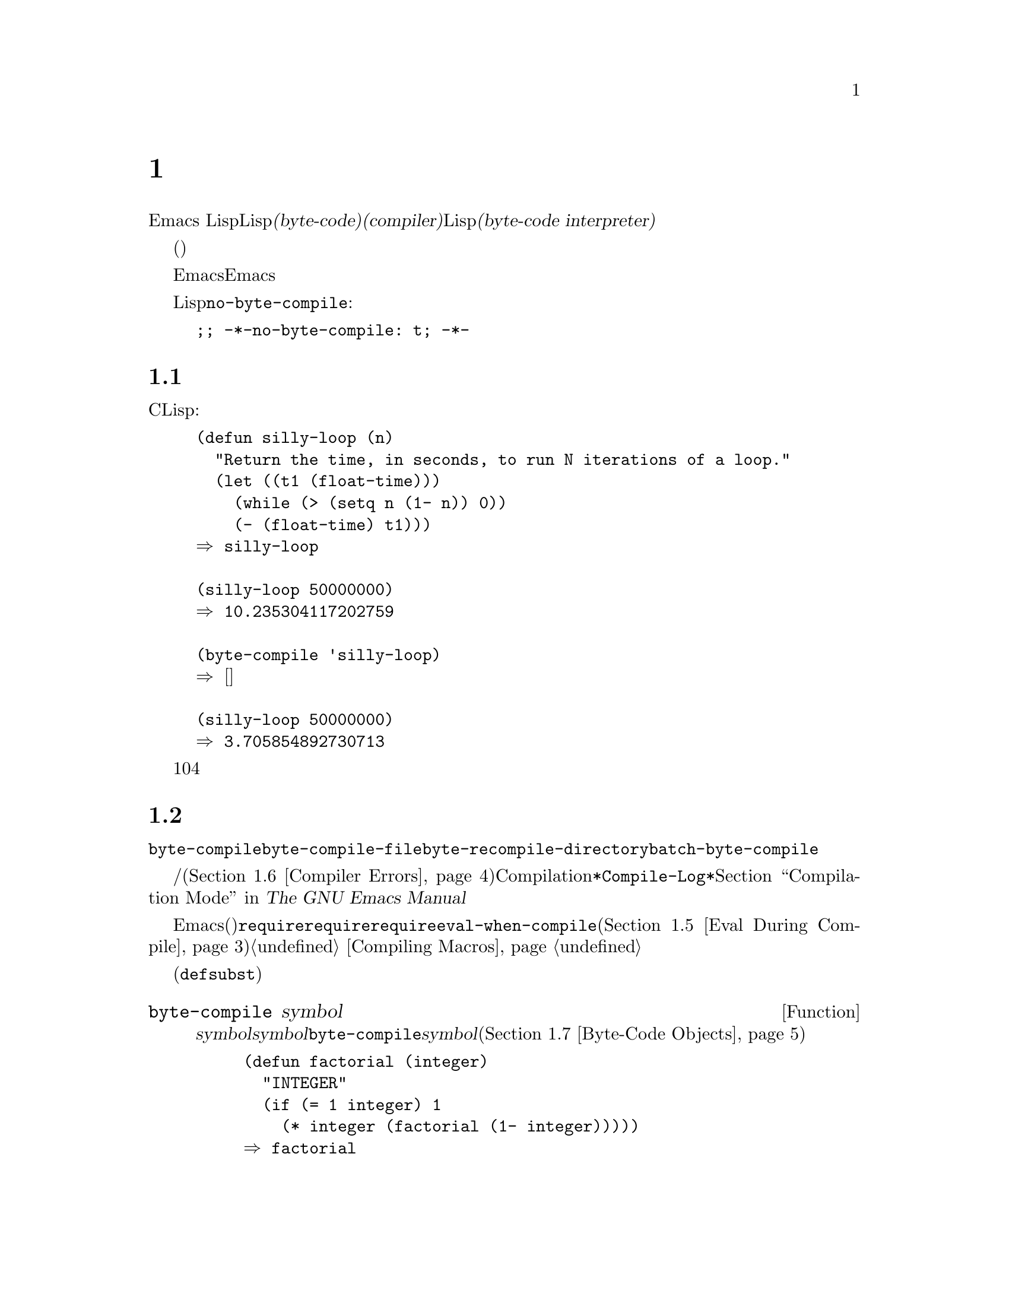 @c ===========================================================================
@c
@c This file was generated with po4a. Translate the source file.
@c
@c ===========================================================================
@c -*-texinfo-*-
@c This is part of the GNU Emacs Lisp Reference Manual.
@c Copyright (C) 1990-1994, 2001-2016 Free Software Foundation, Inc.
@c See the file elisp.texi for copying conditions.
@node Byte Compilation
@chapter バイトコンパイル
@cindex byte compilation
@cindex byte-code
@cindex compilation (Emacs Lisp)

  Emacs
Lispには、Lispで記述された関数を、より効率的に実行できる@dfn{バイトコード(byte-code)}と呼ばれる特別な表現に翻訳する@dfn{コンパイラー(compiler)}があります。コンパイラーはLispの関数定義をバイトコードに置き換えます。バイトコード関数が呼び出されたとき、その定義は@dfn{バイトコードインタープリター(byte-code
interpreter)}により評価されます。

  バイトコンパイルされたコードは、(本当のコンパイル済みコードのように)そのマシンのハードウェアにより直接実行されるのではなく、バイトコンパイラーにより評価されるため、バイトコードはリコンパイルしなくてもマシン間での完全な可搬性を有します。しかし、本当にコンパイルされたコードほど高速ではありません。

  一般的に、任意のバージョンのEmacsはそれ以前のバージョンのEmacsにより生成されたバイトコンパイル済みコードを実行できますが、逆は成り立ちません。

@vindex no-byte-compile
  あるLispファイルを常にコンパイルせずに実行したい場合は、以下のように@code{no-byte-compile}にバインドするファイルローカル変数を配します:

@example
;; -*-no-byte-compile: t; -*-
@end example

@menu
* Speed of Byte-Code::       バイトコンパイルによるスピードアップ例。
* Compilation Functions::    バイトコンパイル関数。
* Docs and Compilation::     ドキュメント文字列のダイナミックロード。
* Dynamic Loading::          個々の関数のダイナミックロード。
* Eval During Compile::      コンパイル時に評価されるコード。
* Compiler Errors::          コンパイラーのエラーメッセージの扱い。
* Byte-Code Objects::        バイトコンパイル済み関数に使用されるデータ型。
* Disassembly::              バイトコードの逆アセンブル; 
                               バイトコードの読み方。
@end menu

@node Speed of Byte-Code
@section バイトコンパイル済みコードのパフォーマンス

  バイトコンパイルされた関数はCで記述されたプリミティブ関数ほど効率的ではありませんがLispで記述されたバージョンよりは高速に実行されます。以下は例です:

@example
@group
(defun silly-loop (n)
  "Return the time, in seconds, to run N iterations of a loop."
  (let ((t1 (float-time)))
    (while (> (setq n (1- n)) 0))
    (- (float-time) t1)))
@result{} silly-loop
@end group

@group
(silly-loop 50000000)
@result{} 10.235304117202759
@end group

@group
(byte-compile 'silly-loop)
@result{} @r{[コンパイルされたコードは表示されない]}
@end group

@group
(silly-loop 50000000)
@result{} 3.705854892730713
@end group
@end example

  この例では、インタープリターによる実行には10秒を要しますが、バイトコンパイルされたコードは4秒未満です。これは典型的な結果例ですが、実際の結果はさまざまでしょう。

@node Compilation Functions
@section バイトコンパイル関数
@cindex compilation functions

  @code{byte-compile}により、関数やマクロを個別にバイトコンパイルできます。@code{byte-compile-file}でファイル全体、@code{byte-recompile-directory}または@code{batch-byte-compile}で複数ファイルをコンパイルできます。

  バイトコンパイラーが警告、および/またはエラーメッセージを生成することもあります(詳細は@ref{Compiler
Errors}を参照)。これらのメッセージはCompilationモードが使用する@file{*Compile-Log*}と呼ばれるバッファーに記録されます。@ref{Compilation
Mode,,,emacs, The GNU Emacs Manual}を参照してください。

@cindex macro compilation
  バイトコンパイルを意図したファイル内にマクロ呼び出しを記述する際は、注意が必要です。マクロ呼び出しはコンパイル時に展開されるので、そのマクロはEmacsにロードされる必要があります(さもないとバイトコンパイラーは正しく処理しないでしょう)。これを処理する通常の方法は、必要なマクロ定義を含むファイルを@code{require}フォームで指定することです。バイトコンパイラーは通常、コンパイルするコードを評価しませんが、@code{require}フォームは指定されたライブラリーをロードすることにより特別に扱われます。誰かがコンパイルされたプログラムを@emph{実行}する際に、マクロ定義ファイルのロードを回避するには、@code{require}呼び出しの周囲に@code{eval-when-compile}を記述します(@ref{Eval
During Compile}を参照)。詳細は@ref{Compiling Macros}を参照してください。

  インライン(@code{defsubst})の関数は、これほど面倒ではありません。定義が判明する前にそのような関数呼び出しをコンパイルした場合でも、その呼び出しは低速になるだけで、正しく機能するでしょう。

@defun byte-compile symbol
この関数は@var{symbol}の関数定義をバイトコンパイルして、以前の定義をコンパイルされた定義に置き換えます。@var{symbol}の関数定義は、その関数にたいする実際のコードでなければなりません。@code{byte-compile}はインダイレクト関数を処理しません。リターン値は、@var{symbol}のコンパイルされた定義であるバイトコード関数ブジェクトです(@ref{Byte-Code
Objects}を参照)。

@example
@group
(defun factorial (integer)
  "INTEGERの階乗を計算する。"
  (if (= 1 integer) 1
    (* integer (factorial (1- integer)))))
@result{} factorial
@end group

@group
(byte-compile 'factorial)
@result{}
#[(integer)
  "^H\301U\203^H^@@\301\207\302^H\303^HS!\"\207"
  [integer 1 * factorial]
  4 "Compute factorial of INTEGER."]
@end group
@end example

If @var{symbol}'s definition is a byte-code function object,
@code{byte-compile} does nothing and returns @code{nil}.  It does not
compile the symbol's definition again, since the original (non-compiled)
code has already been replaced in the symbol's function cell by the
byte-compiled code.

@code{byte-compile}の引数として@code{lambda}式も指定できます。この場合、関数は対応するコンパイル済みコードをリターンしますが、それはどこにも格納されません。
@end defun

@deffn Command compile-defun &optional arg
このコマンドはポイントを含むdefunを読み取りそれをコンパイルして、結果を評価します。実際に関数定義であるようなdefunでこれを使用した場合は、その関数のコンパイル済みバージョンをインストールする効果があります。

@code{compile-defun}は通常、評価した結果をエコーエリアに表示しますが、@var{arg}が非@code{nil}の場合は、そのフォームをコンパイルした後にカレントバッファーに結果を挿入します。
@end deffn

@deffn Command byte-compile-file filename &optional load
この関数は@var{filename}という名前のLispコードファイルを、バイトコードのファイルにコンパイルします。出力となるファイルの名前は、サフィックス@samp{.el}を@samp{.elc}に変更することにより作成されます。@var{filename}が@samp{.el}で終了しない場合は、@samp{.elc}を@var{filename}の最後に付け足します。

コンパイルは入力ファイルから1つのフォームを逐次読み取ることにより機能します。フォームが関数またはマクロの場合は、コンパイル済みの関数またはマクロが書き込まれます。それ以外のフォームはまとめられて、まとめられたものごとにコンパイルされ、そのファイルが読まれたとき実行されるようにコンパイルされたコードが書き込まれます。入力ファイルを読み取る際、すべてのコメントは無視されます。

このコマンドはエラーのないときは@code{t}、それ以外は@code{nil}をリターンします。インタラクティブに呼び出されたときは、ファイル名の入力をもとめます。

@var{load}が非@code{nil}の場合、このコマンドはコンパイルした後にコンパイルされたファイルをロードします。インタラクティブに呼び出された場合、@var{load}はプレフィクス引数です。

@example
@group
$ ls -l push*
-rw-r--r-- 1 lewis lewis 791 Oct  5 20:31 push.el
@end group

@group
(byte-compile-file "~/emacs/push.el")
     @result{} t
@end group

@group
$ ls -l push*
-rw-r--r-- 1 lewis lewis 791 Oct  5 20:31 push.el
-rw-rw-rw- 1 lewis lewis 638 Oct  8 20:25 push.elc
@end group
@end example
@end deffn

@deffn Command byte-recompile-directory directory &optional flag force
@cindex library compilation
このコマンドは、@var{directory}(またはそのサブディレクトリー)内の、リコンパイルを要するすべての@samp{.el}ファイルをリコンパイルします。@samp{.elc}ファイルが存在し、それが@samp{.el}より古いファイルは、リコンパイルが必要です。

@samp{.el}ファイルに対応する@samp{.elc}ファイルが存在しない場合、何を行うかを@var{flag}で指定します。@code{nil}の場合、このコマンドはこれらのファイルを無視します。@var{flag}が0のときは、それらをコンパイルします。@code{nil}と0以外の場合は、それらのファイルをコンパイルするかユーザーに尋ね、同様にそれぞれのサブディレクトリーについても尋ねます。

インタラクティブに呼び出された場合、@code{byte-recompile-directory}は@var{directory}の入力を求め、@var{flag}はプレフィクス引数になります。

@var{force}が非@code{nil}の場合、このコマンドは@samp{.elc}ファイルのあるすべての@samp{.el}ファイルをリコンパイルします。

リターン値は不定です。
@end deffn

@defun batch-byte-compile &optional noforce
この関数は、コマンドラインで指定されたファイルにたいして、@code{byte-compile-file}を実行します。この関数は処理が完了するとEmacsをkillするので、Emacsのバッチ実行だけで使用しなければなりません。1つのファイルでエラーが発生しても、それにより後続のファイルにたいする処理が妨げられることはありませんが、そのファイルにたいする出力ファイルは生成されず、Emacsプロセスは0以外のステータスコードで終了します。

@var{noforce}が非@code{nil}の場合、この関数は最新の@samp{.elc}ファイルがあるファイルをリコンパイルしません。

@example
$ emacs -batch -f batch-byte-compile *.el
@end example
@end defun

@node Docs and Compilation
@section ドキュメント文字列とコンパイル
@cindex dynamic loading of documentation

  When Emacs loads functions and variables from a byte-compiled file, it
normally does not load their documentation strings into memory.  Each
documentation string is dynamically loaded from the byte-compiled file only
when needed.  This saves memory, and speeds up loading by skipping the
processing of the documentation strings.

  この機能には欠点があります。コンパイル済みのファイルを削除、移動、または(新しいバージョンのコンパイル等で)変更した場合、Emacsは前にロードされた関数や変数のドキュメント文字列にアクセスできなくなるでしょう。このような問題は通常、あなた自身がEmacsをビルドした場合に、そのLispファイルを編集、および/またはリコンパイルしたときだけ発生します。この問題は、リコンパイル後にそれぞれのファイルをリロードするだけで解決します。

  バイトコンパイルされたファイルからのドキュメント文字列のダイナミックロードは、バイトコンパイルされたファイルごとに、コンパイル時に決定されます。これはオプション@code{byte-compile-dynamic-docstrings}により、無効にできます。

@defopt byte-compile-dynamic-docstrings
これが非@code{nil}の場合、バイトコンパイラーはドキュメント文字列をダイナミックロードするようセットアップしたコンパイル済みファイルを生成します。

特定のファイルでダイナミックロード機能を無効にするには、以下のようにヘッダー行(@ref{File Variables, , Local
Variables in Files, emacs, The GNU Emacs
Manual}を参照)で、このオプションに@code{nil}をセットします。

@smallexample
-*-byte-compile-dynamic-docstrings: nil;-*-
@end smallexample

これは主に、あるファイルを変更しようとしていて、そのファイルをすでにロード済みのEmacsセッションがファイルを変更した際にも正しく機能し続けることを望む場合に有用です。
@end defopt

@cindex @samp{#@@@var{count}}
@cindex @samp{#$}
Internally, the dynamic loading of documentation strings is accomplished by
writing compiled files with a special Lisp reader construct,
@samp{#@@@var{count}}.  This construct skips the next @var{count}
characters.  It also uses the @samp{#$} construct, which stands for the name
of this file, as a string.  Do not use these constructs in Lisp source
files; they are not designed to be clear to humans reading the file.

@node Dynamic Loading
@section 個別関数のダイナミックロード

@cindex dynamic loading of functions
@cindex lazy loading
  ファイルをコンパイルするとき、オプションで@dfn{ダイナミック関数ロード(dynamic function
loading)}機能(@dfn{laxyロード(lazy
loading)とも呼ばれる})を有効にできます。ダイナミック関数ロードでは、ファイルのロードでファイル内の関数定義は完全には読み込まれません。かわりに、各関数定義にはそのファイルを参照するプレースホルダーが含まれます。それぞれ関数が最初に呼び出されるときに、そのプレースホルダーを置き換えるために、ファイルから完全な定義が読み込まれます。

  ダイナミック関数ロードの利点は、ファイルのロードがより高速になることです。ユーザーが呼び出せる関数を多く含むファイルにとって、それらの関数のうち1つを使用したら、おそらく残りの関数も使用するというのでなければ、これは利点です。多くのキーボードコマンドを提供する特化したモードは、このパターンの使い方をする場合があります。ユーザーはそのモードを呼び出すかもしれませんが、使用するのはそのモードが提供するコマンドのわずか一部です。

  ダイナミックロード機能には、いくつか不利な点があります:

@itemize @bullet
@item
ロード後にコンパイル済みファイルを削除や移動した場合、Emacsはまだロードされていない残りの関数定義をロードできなくなる。

@item
(新しいバージョンのコンパイル等で)コンパイル済みファイルを変更した場合、まだロードされていない関数のロードを試みると、通常は無意味な結果となる。
@end itemize

  このような問題は、通常の状況でインストールされたEmacsファイルでは決して発生しません。しかし、あなたが変更したLispファイルでは発生し得ます。それぞれのファイルをリコンパイルしたらすぐに、新たなコンパイル済みファイルをリロードするのが、これらの問題を回避する一番簡単な方法です。

  コンパイル時に変数@code{byte-compile-dynamic}が非@code{nil}の場合、バイトコンパイラーはダイナミック関数ロード機能を使用します。ダイナミックロードが望ましいのは特定のファイルにたいしてだけなので、この変数をグローバルにセットしないでください。そのかわりに、特定のソースファイルのファイルローカル変数で、この機能を有効にしてください。たとえば、ソースファイルの最初の行に以下のテキストを記述することにより、これを行うことができます:

@example
-*-byte-compile-dynamic: t;-*-
@end example

@defvar byte-compile-dynamic
これが非@code{nil}の場合、バイトコンパイラーはダイナミック関数ロードのためにセットアップされたコンパイル済みファイルを生成します。
@end defvar

@defun fetch-bytecode function
@var{function}がバイトコード関数オブジェクトの場合、それがまだ完全にロードされていなければ、バイトコンパイル済みのファイルからの@var{function}のバイトコードのロードを完了させます。それ以外は、何も行いません。この関数は、常に@var{function}をリターンします。
@end defun

@node Eval During Compile
@section コンパイル中の評価
@cindex eval during compilation

  これらの機能により、プログラムのコンパイル中に評価されるコードを記述できます。

@defspec eval-and-compile body@dots{}
このフォームは、それを含むコードがコンパイルされるとき、および(コンパイルされているかいないかに関わらず)実行されるときの両方で、@var{body}が評価されるようにマークします。

@var{body}を別のファイルに配し、そのファイルを@code{require}で参照すれば、同様の結果が得られます。これは@var{body}が大きいとき望ましい方法です。事実上、@code{require}は自動的に@code{eval-and-compile}され、そのパッケージはコンパイル時と実行時の両方でロードされます。

@code{autoload}も実際は@code{eval-and-compile}されます。これはコンパイル時に認識されるので、そのような関数の使用により警告``not
known to be defined''は生成されません。

ほとんどの@code{eval-and-compile}の使用は、完全に妥当であると言えます。

あるマクロがマクロの結果を構築するためのヘルパー関数をもち、そのマクロがそのパッケージにたいしてローカルと外部の両方で使用される場合には、コンパイル時と後の実行時にそのヘルパー関数を取得するために、@code{eval-and-compile}を使用すべきです。

関数がプログラム的に(@code{fset}で)定義されている場合には、それがコンパイル時、同様に実行時に行われるように使用でき、それらの関数への呼び出しはチェックされます(``not
known to be defined''の警告は抑えられます)。
@end defspec

@defspec eval-when-compile body@dots{}
このフォームは、@var{body}がコンパイル時に評価され、コンパイルされたプログラムがロードされるときは評価されないようにマークします。コンパイラーによる評価の結果は、コンパイル済みのプログラム内の定数となります。ソースファイルをコンパイルではなくロードした場合、@var{body}は通常どおり評価されます。

@cindex compile-time constant
生成するために何らかの計算が必要な定数がある場合、@code{eval-when-compile}はコンパイル時にそれを行なうことができます。たとえば、

@lisp
(defvar my-regexp
  (eval-when-compile (regexp-opt '("aaa" "aba" "abb"))))
@end lisp

@cindex macros, at compile time
他のパッケージを使用しているが、そのパッケージのマクロ(バイトコンパイラーはそれらを展開します)だけが必要な場合、それらを実行せずにコンパイル用にロードさせるために@code{eval-when-compile}を使用できます。たとえば、

@lisp
(eval-when-compile
  (require 'my-macro-package))
@end lisp

これらの事項は、マクロおよび@code{defsubst}関数がローカルに定義され、そのファイル内だけで使用されることを要求します。これらは、そのファイルのコンパイルに必要ですが、コンパイル済みファイルの実行には、ほとんどの場合必要ありません。たとえば、

@lisp
(eval-when-compile
  (unless (fboundp 'some-new-thing)
    (defmacro 'some-new-thing ()
      (compatibility code))))
@end lisp

@noindent
これは大抵他のバージョンのEmacsとの互換性にたいする保証だけのためのコードにたいして有用です。

@strong{Common Lispに関する注意:} トップレベルでは、@code{eval-when-compile}はCommon
Lispのイディオム@code{(eval-when (compile eval)
@dots{})}に類似しています。トップレベル以外では、Common
Lispのリーダーマクロ@samp{#.}(ただし解釈時を除く)が、@code{eval-when-compile}と近いことを行います。
@end defspec

@node Compiler Errors
@section コンパイラーのエラー
@cindex compiler errors

  バイトコンパイルのエラーメッセージと警告メッセージは、@file{*Compile-Log*}という名前のバッファーにプリントされます。これらのメッセージには、問題となる箇所を示すファイル名と行番号が含まれます。これらのメッセージにたいして、コンパイラー出力を操作する通常のEmacsコマンドが使用できます。

  When an error is due to invalid syntax in the program, the byte compiler
might get confused about the error's exact location.  One way to investigate
is to switch to the buffer @w{@file{ *Compiler Input*}}.  (This buffer name
starts with a space, so it does not show up in the Buffer Menu.)  This
buffer contains the program being compiled, and point shows how far the byte
compiler was able to read; the cause of the error might be nearby.
@xref{Syntax Errors}, for some tips for locating syntax errors.

  定義されていない関数や変数の使用は、バイトコンパイラーにより報告される警告のタイプとしては一般的です。そのような警告では、定義されていない関数や変数を使用した位置ではなく、そのファイルの最後の行の行番号が報告されるので、それを見つけるには手作業で検索しなければなりません。

  定義のない関数や変数の警告が間違いだと確信できる場合には、警告を抑制する方法がいくつかあります:

@itemize @bullet
@item
関数@var{func}への特定の呼び出しにたいする警告は、それを条件式で@code{fboundp}によるテストを行なうことで抑制できます:

@example
(if (fboundp '@var{func}) ...(@var{func} ...)...)
@end example

@noindent
@var{func}への呼び出しは@code{if}文の@var{then-form}内になければならず、@var{func}は@code{fboundp}呼び出し内でクォートされていなければなりません。(この機能は@code{cond}でも同様に機能します。)

@item
同じように、変数@var{variable}の特定の使用についの警告を、条件式内の@code{boundp}テストで抑制できます:

@example
(if (boundp '@var{variable}) ...@var{variable}...)
@end example

@noindent
@var{variable}への参照は@code{if}文の@var{then-form}内になければならず、@var{variable}は@code{boundp}呼び出し内でクォートされていなければなりません。

@item
コンパイラーに関数が@code{declare-function}を使用して定義されていると告げることができます。@ref{Declaring
Functions}を参照してください。

@item
同じように、その変数が初期値なしの@code{defvar}を使用して定義されているとコンパイラーに告げることができます。(これはその変数を特別な変数としてマークすることに注意してください。@ref{Defining
Variables}を参照してください。
@end itemize

  @code{with-no-warnings}構成を使用して特定の式にたいするコンパイラーのすべての任意の警告を抑制することもできます:

@c This is implemented with a defun, but conceptually it is
@c a special form.

@defspec with-no-warnings body@dots{}
実行時には〜これは@code{(progn
@var{body}...)}と等価ですが、コンパイラーは@var{body}の中で起こるいかなる事項にたいしても警告を発しません。

わたしたちは、あなたが抑制したいと意図する警告以外の警告を失わないようにするために、可能な限り小さいコード断片にたいしてこの構成を使用することを推奨します。
@end defspec

  変数@code{byte-compile-warnings}をセットすることにより、コンパイラーの警告をより詳細に制御できます。詳細は、変数のドキュメント文字列を参照してください。

@node Byte-Code Objects
@section バイトコード関数オブジェクト
@cindex compiled function
@cindex byte-code function
@cindex byte-code object

  バイトコンパイルされた関数は、特別なデータ型、@dfn{バイトコード関数オブジェクト(byte-code function
objects)}をもちます。関数呼び出しとしてそのようなオブジェクトが出現したとき、Emacsはそのバイトコードを実行するために、常にバイトコードインタープリターを使用します。

  内部的には、バイトコード関数オブジェクトはベクターによく似ています。バイトコード関数オブジェクトの要素には、@code{aref}を通じてアクセスできます。バイトコード関数オブジェクトのプリント表現(printed
representation)はベクターに似ていて、開き@samp{[}の前に@samp{#}が追加されます。バイト関数オブジェクトは少なくとも4つの要素をもたねばならず、要素数に上限はありません。しかし通常使用されるのは、最初の6要素です。これらは:

@table @var
@item argdesc
The descriptor of the arguments.  This can either be a list of arguments, as
described in @ref{Argument List}, or an integer encoding the required number
of arguments.  In the latter case, the value of the descriptor specifies the
minimum number of arguments in the bits zero to 6, and the maximum number of
arguments in bits 8 to 14.  If the argument list uses @code{&rest}, then bit
7 is set; otherwise it's cleared.

If @var{argdesc} is a list, the arguments will be dynamically bound before
executing the byte code.  If @var{argdesc} is an integer, the arguments will
be instead pushed onto the stack of the byte-code interpreter, before
executing the code.

@item byte-code
バイトコード命令を含む文字列。

@item constants
バイトコードにより参照されるLispオブジェクトのベクター。関数名と変数名に使用されるシンボルが含まれる。

@item stacksize
この関数が要するスタックの最大サイズ。

@item docstring
(もしあれば)ドキュメント文字列。それ以外は@code{nil}。ドキュメント文字列がファイルに格納されている場合、値は数字かリストかもしれない。本当のドキュメント文字列の取得には、関数@code{documentation}を使用する(@ref{Accessing
Documentation}を参照)。

@item interactive
(もしあれば)インタラクティブ仕様。文字列かLisp式。インタラクティブでない関数では@code{nil}。
@end table

以下は、バイトコード関数オブジェクトのプリント表現の例です。これはコマンド@code{backward-sexp}の定義です。

@example
#[256
  "\211\204^G^@@\300\262^A\301^A[!\207"
  [1 forward-sexp]
  3
  1793299
  "^p"]
@end example

  バイトコードオブジェクトを作成する原始的な方法は、@code{make-byte-code}です:

@defun make-byte-code &rest elements
この関数は@var{elements}を要素とするバイトコードオブジェクトを構築して、リターンします。
@end defun

  あなた自身が要素を収集してバイトコード関数を構築しないでください。それらが矛盾する場合、その関数の呼び出しによりEmacsがクラッシュするかもしれません。これらのオブジェクトの作成は、常にバイトコンパイラーにまかせてください。バイトコンパイラーは、要素を矛盾なく構築します(願わくば)。

@node Disassembly
@section 逆アセンブルされたバイトコード
@cindex disassembled byte-code

  人はバイトコードを記述しません。それはバイトコンパイラーの仕事です。しかし、好奇心を満たすために、わたしたちはディスアセンブラを提供しています。ディスアセンブラは、バイトコードを人間が読めるフォームに変換します。

  バイトコードインタープリターは、シンプルなスタックマシンとして実装されています。これは値を自身のスタックにpushして、計算で使用するためにそれらをpopして取り出し、おの結果を再びそのスタックにpushして戻します。バイトコード関数がリターンするときは、スタックから値をpopして取り出し、その関数の値としてリターンします。

  それに加えてスタックとバイトコード関数は、値を変数とスタックの間で転送することにより、普通のLisp変数を使用したり、バインドおよびセットすることができます。

@deffn Command disassemble object &optional buffer-or-name
このコマンドは、@var{object}にたいするディスアセンブルされたコードを表示します。インタラクティブに使用した場合、または@var{buffer-or-name}が@code{nil}か省略された場合は、@file{*Disassemble*}という名前のバッファーに出力します。@var{buffer-or-name}が非@code{nil}の場合は、バッファーもしくは既存のバッファーの名前でなければなりません。その場合は、そのバッファーのポイント位置に出力され、ポイントは出力の前に残りされます。

引数@var{object}には関数名、ラムダ式(@ref{Lambda
Expressions}を参照)、またはバイトコードオブジェクト(@ref{Byte-Code
Objects}を参照)を指定できます。ラムダ式の場合、@code{disassemble}はそれをコンパイルしてから、そのコンパイル済みコードをディスアセンブルします。
@end deffn

  以下に@code{disassemble}関数を使用した例を2つ示します。バイトコードとLispソースを関連付ける助けとなるように、説明的なコメントを追加してあります。これらのコメントは、@code{disassemble}の出力にはありません。

@example
@group
(defun factorial (integer)
  "Compute factorial of an integer."
  (if (= 1 integer) 1
    (* integer (factorial (1- integer)))))
     @result{} factorial
@end group

@group
(factorial 4)
     @result{} 24
@end group

@group
(disassemble 'factorial)
     @print{} byte-code for factorial:
 doc: Compute factorial of an integer.
 args: (integer)
@end group

@group
0   varref   integer      ; @r{@code{integer}の値を取得して}
                          ;   @r{それをスタック上にpushする。}
1   constant 1            ; @r{スタック上に1をpushする。}
@end group
@group
2   eqlsign               ; @r{2つの値をスタックからpopして取り出し、}
                          ;   @r{それらを比較して結果をスタック上にpushする。}
@end group
@group
3   goto-if-nil 1         ; @r{スタックのトップをpopしてテストする。}
                          ;   @r{@code{nil}なら1へ、それ以外はcontinue。}
6   constant 1            ; @r{スタックのトップに1をpushする。}
7   return                ; @r{スタックのトップの要素をリターンする。}
@end group
@group
8:1 varref   integer      ; @r{@code{integer}の値をスタック上にpushする。}
9   constant factorial    ; @r{@code{factorial}をスタック上にpushする。}
10  varref   integer      ; @r{@code{integer}の値をスタック上にpushする。}
11  sub1                  ; @r{@code{integer}をpopして値をデクリメントする。}
                          ;   @r{スタック上に新しい値をpushする。}
12  call     1            ; @r{スタックの最初(トップ)の要素を引数として}
                          ;   @r{関数@code{factorial}を呼び出す。}
                          ;   @r{リターン値をスタック上にpushする。}
@end group
@group
13 mult                   ; @r{スタックのトップ2要素をpopして取り出し乗じ}
                          ;   @r{結果をスタック上にpushする。}
14 return                 ; @r{スタックのトップ要素をリターンする。}
@end group
@end example

@code{silly-loop}は幾分複雑です:

@example
@group
(defun silly-loop (n)
  "Return time before and after N iterations of a loop."
  (let ((t1 (current-time-string)))
    (while (> (setq n (1- n))
              0))
    (list t1 (current-time-string))))
     @result{} silly-loop
@end group

@group
(disassemble 'silly-loop)
     @print{} byte-code for silly-loop:
 doc: Return time before and after N iterations of a loop.
 args: (n)
@end group

@group
0   constant current-time-string  ; @r{@code{current-time-string}を}
                                  ;   @r{スタック上のトップにpushする。}
@end group
@group
1   call     0            ; @r{引数なしで@code{current-time-string}を呼び出し}
                          ;   @r{結果をスタック上にpushする。}
@end group
@group
2   varbind  t1           ; @r{スタックをpopして@code{t1}にpopされた値をバインドする。}
@end group
@group
3:1 varref   n            ; @r{環境から@code{n}の値を取得して}
                          ;   @r{その値をスタック上にpushする。}
4   sub1                  ; @r{スタックのトップから1を減ずる。}
@end group
@group
5   dup                   ; @r{スタックのトップを複製する。}
                          ;   @r{たとえばスタックのトップをコピーしてスタック上にpushする。}
6   varset   n            ; @r{スタックのトップをpopして}
                          ;   @r{@code{n}をその値にバインドする。}

;; @r{(要はシーケンス@code{dup varset}はpopせずに}
;; @r{ スタックのトップを@code{n}の値にコピーする。)}
@end group

@group
7   constant 0            ; @r{スタック上に0をpushする。}
8   gtr                   ; @r{スタックのトップ2値をpopして取り出し}
                          ;   @r{@var{n}が0より大かテストし}
                          ;   @r{結果をスタック上にpushする。}
@end group
@group
9   goto-if-not-nil 1     ; @r{@code{n} > 0なら1へ}
                          ;   @r{(これはwhile-loopを継続する)}
                          ;   @r{それ以外はcontinue。}
@end group
@group
12  varref   t1           ; @r{@code{t1}の値をスタック上にpushする。}
13  constant current-time-string  ; @r{@code{current-time-string}を}
                                  ;   @r{スタックのトップにpushする。}
14  call     0            ; @r{再度@code{current-time-string}を呼び出す。}
@end group
@group
15  unbind   1            ; @r{ローカル環境の@code{t1}をアンバインドする。}
16  list2                 ; @r{スタックのトップ2要素をpopして取り出し}
                          ;   @r{それらのリストを作りスタック上にpushする。}
17  return                ; @r{スタックのトップの値をリターンする。}
@end group
@end example
